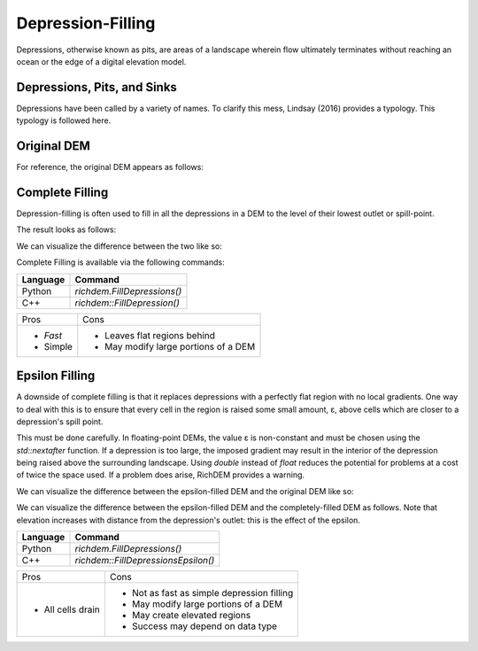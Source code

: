 Depression-Filling
==================

Depressions, otherwise known as pits, are areas of a landscape wherein flow
ultimately terminates without reaching an ocean or the edge of a digital
elevation model.



Depressions, Pits, and Sinks
----------------------------

Depressions have been called by a variety of names. To clarify this mess,
Lindsay (2016) provides a typology. This typology is followed here.

.. image:: imgs/Lindsay2016_depression_typology.png


Original DEM
----------------------------

For reference, the original DEM appears as follows:

.. plot::
    :width: 800pt
    :include-source:
    :context: reset
    :outname: depression_original

    import richdem as rd
    import numpy as np
    
    beau    = rd.rdarray(np.load('imgs/beauford.npz')['beauford'], no_data=-9999)
    beaufig = rd.rdShow(beau, ignore_colours=[0], axes=False, cmap='jet', figsize=(8,5.5))


Complete Filling
----------------------------

Depression-filling is often used to fill in all the depressions in a DEM to the
level of their lowest outlet or spill-point.

The result looks as follows:

.. plot::
    :width: 800pt
    :include-source:
    :context: close-figs
    :outname: depression_complete

    beau_filled    = rd.FillDepressions(beau, in_place=False)
    beaufig_filled = rd.rdShow(beau_filled, ignore_colours=[0], axes=False, cmap='jet', vmin=beaufig['vmin'], vmax=beaufig['vmax'], figsize=(8,5.5))

We can visualize the difference between the two like so:

.. plot::
    :width: 800pt
    :include-source:
    :context: close-figs
    :outname: depression_complete_original_diff

    beau_diff    = beau_filled - beau
    beaufig_diff = rd.rdShow(beau_diff, ignore_colours=[0], axes=False, cmap='jet', figsize=(8,5.5))

Complete Filling is available via the following commands:

================= ==============================
Language          Command
================= ==============================
Python            `richdem.FillDepressions()`
C++               `richdem::FillDepression()`
================= ==============================

+----------------+--------------------------------------+
|Pros            |  Cons                                |
+----------------+--------------------------------------+
| - *Fast*       | - Leaves flat regions behind         |
| - Simple       | - May modify large portions of a DEM |
+----------------+--------------------------------------+


Epsilon Filling
----------------------------

A downside of complete filling is that it replaces depressions with a perfectly
flat region with no local gradients. One way to deal with this is to ensure that
every cell in the region is raised some small amount, ε, above cells which are
closer to a depression's spill point.

This must be done carefully. In floating-point DEMs, the value ε is non-constant
and must be chosen using the `std::nextafter` function. If a depression is too
large, the imposed gradient may result in the interior of the depression being
raised above the surrounding landscape. Using `double` instead of `float`
reduces the potential for problems at a cost of twice the space used. If a
problem does arise, RichDEM provides a warning.

We can visualize the difference between the epsilon-filled DEM and the original
DEM like so:

.. plot::
    :width: 800pt
    :include-source:
    :context: close-figs
    :outname: depression_eps_diff

    beau_epsilon         = rd.FillDepressions(beau, epsilon=True, in_place=False)
    beau_eps_diff        = beau_epsilon - beau
    beaufig_eps_diff     = rd.rdShow(beau_eps_diff, ignore_colours=[0], axes=False, cmap='jet', figsize=(8,5.5))

We can visualize the difference between the epsilon-filled DEM and the
completely-filled DEM as follows. Note that elevation increases with distance
from the depression's outlet: this is the effect of the epsilon.

.. plot::
    :width: 800pt
    :include-source:
    :context: close-figs
    :outname: depression_filled_eps_diff

    beau_diffeps_diff    = beau_epsilon - beau_filled
    beaufig_diffeps_diff = rd.rdShow(beau_diffeps_diff, ignore_colours=[0], axes=False, cmap='jet', figsize=(8,5.5))

================= ============================================
Language          Command
================= ============================================
Python            `richdem.FillDepressions()`
C++               `richdem::FillDepressionsEpsilon()`
================= ============================================

+-------------------+--------------------------------------------+
|Pros               | Cons                                       |
+-------------------+--------------------------------------------+
| - All cells drain | - Not as fast as simple depression filling |
|                   | - May modify large portions of a DEM       |
|                   | - May create elevated regions              |
|                   | - Success may depend on data type          |
+-------------------+--------------------------------------------+
